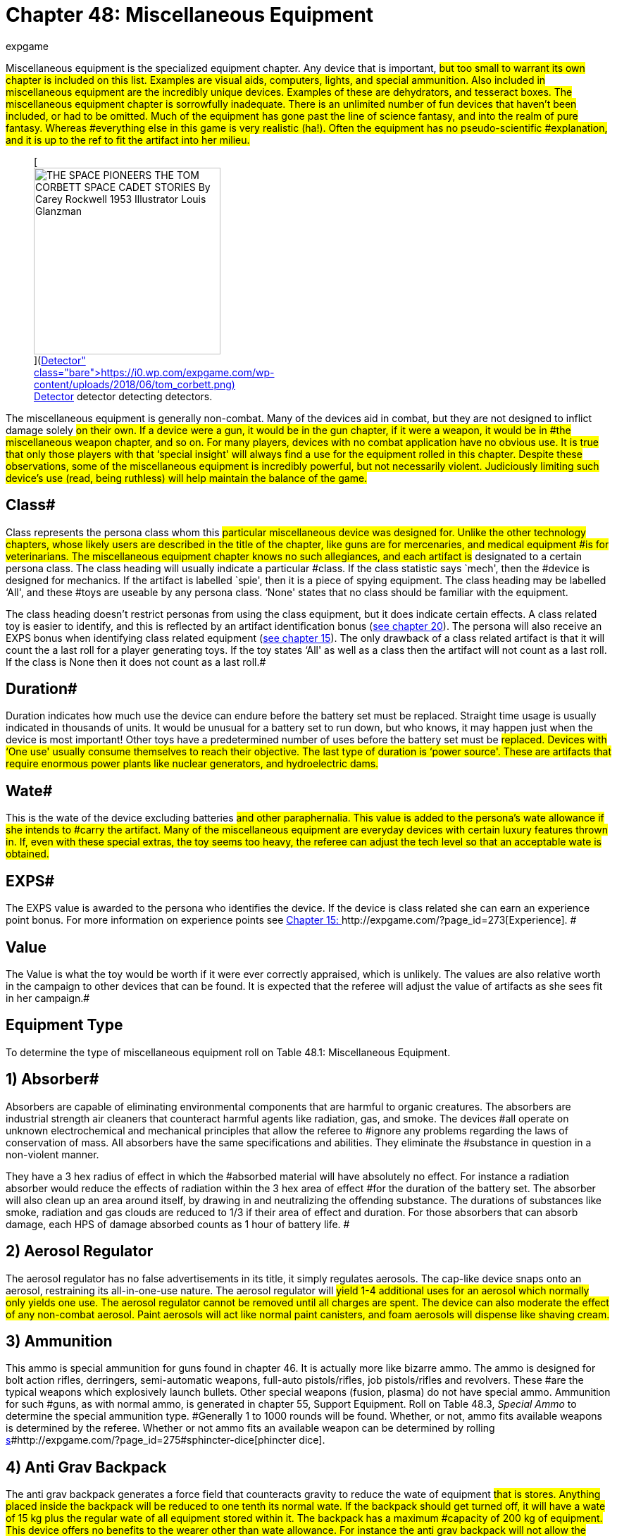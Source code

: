 = Chapter 48: Miscellaneous Equipment
:author: expgame
:date: 2010-08-08 03:59:41 -0400
:guid: http://expgame.com/?page_id=343
:id: 343
:page-layout: page

Miscellaneous equipment is the specialized equipment chapter.
Any device that is important, #but too small to warrant its own chapter is included on this list.
Examples are visual aids, computers, lights, and special ammunition.
Also included in miscellaneous equipment are the incredibly unique devices.
Examples of these are dehydrators, and tesseract boxes.
The miscellaneous equipment chapter is sorrowfully inadequate.
There is an unlimited number of fun devices that haven't been included, or had to be omitted.
Much of the equipment has gone past the line of science fantasy, and into the realm of pure fantasy.
Whereas #everything else in this game is very realistic (ha!).
Often the equipment has no pseudo-scientific #explanation, and it is up to the ref to fit the artifact into her milieu.#+++<figure id="attachment_10130" aria-describedby="caption-attachment-10130" style="width: 265px" class="wp-caption aligncenter">+++[image:https://i0.wp.com/expgame.com/wp-content/uploads/2018/06/tom_corbett-265x300.png?resize=265%2C300[THE SPACE PIONEERS THE TOM CORBETT SPACE CADET STORIES By Carey Rockwell 1953 Illustrator Louis Glanzman,265]](https://i0.wp.com/expgame.com/wp-content/uploads/2018/06/tom_corbett.png)+++<figcaption id="caption-attachment-10130" class="wp-caption-text">+++Detector detector detecting detectors.+++</figcaption>++++++</figure>+++

The miscellaneous equipment is generally non-combat.
Many of the devices aid in combat, but they are not designed to inflict damage solely #on their own.
If a device were a gun, it would be in the gun chapter, if it were a weapon, it would be in #the miscellaneous weapon chapter, and so on.
For many players, devices with no combat application have no obvious use.
It is true that only those players with that &#8216;special insight'
will always find a use for the equipment rolled in this chapter.
Despite these observations, some of the miscellaneous equipment is incredibly powerful, but not necessarily violent.
Judiciously limiting such device's use (read, being ruthless) will help maintain the balance of the game.#

== Class# 

Class represents the persona class whom this #particular miscellaneous device was designed for.
Unlike the other technology chapters, whose likely users are described in the title of the chapter, like guns are for mercenaries, and medical equipment #is for veterinarians.
The miscellaneous equipment chapter knows no such allegiances, and each artifact is# designated to a certain persona class.
The class heading will usually indicate a particular #class.
If the class statistic says `mech', then the #device is designed for mechanics.
If the artifact is labelled `spie', then it is a piece of spying equipment.
The class heading may be labelled &#8216;All', and these #toys are useable by any persona class.
&#8216;None'
states that no class should be familiar with the equipment.

The class heading doesn't restrict personas from using the class equipment, but it does indicate certain effects.
A class related toy is easier to identify, and this is reflected by an artifact identification bonus (http://expgame.com/?page_id=284[see chapter 20]).
The persona will also receive an EXPS bonus when identifying class related equipment (http://expgame.com/?page_id=273[see chapter 15]).
The only drawback of a class related artifact is that it will count the a last roll for a player generating toys.
If the toy states &#8216;All'
as well as a class then the artifact will not count as a last roll.
If the class is None then it does not count as a last roll.#

== Duration# 

Duration indicates how much use the device can endure before the battery set must be replaced.
Straight time usage is usually indicated in thousands of units.
It would be unusual for a battery set to run down, but who knows, it may happen just when the device is most important!
Other toys have a predetermined number of uses before the battery set must be #replaced.
Devices with &#8216;One use'
usually consume themselves to reach their objective.
The last type of duration is &#8216;power source'.
These are artifacts that require enormous power plants like nuclear generators, and hydroelectric dams.#

== Wate# 

This is the wate of the device excluding batteries #and other paraphernalia.
This value is added to the persona's wate allowance if she intends to #carry the artifact.
Many of the miscellaneous equipment are everyday devices with certain luxury features thrown in.
If, even with these special extras, the toy seems too heavy, the referee can adjust the tech level so that an acceptable wate is obtained.#

== EXPS# 

The EXPS value is awarded to the persona who identifies the device.
If the device is class related she can earn an experience point bonus.
For more information on experience points see http://expgame.com/?page_id=273[Chapter 15: ]http://expgame.com/?page_id=273[Experience].
#

== Value 

The Value is what the toy would be worth if it were ever correctly appraised, which is unlikely.
The values are also relative worth in the campaign to other devices that can be found.
It is expected that the referee will adjust the value of artifacts as she sees fit in her campaign.#

== Equipment Type 

To determine the type of miscellaneous equipment roll on Table 48.1: Miscellaneous Equipment.

// insert table 640

== 1) Absorber# 

// insert table 644

Absorbers are capable of eliminating environmental components that are harmful to organic creatures.
The absorbers are industrial strength air cleaners that counteract harmful agents like radiation, gas, and smoke.
The devices #all operate on unknown electrochemical and mechanical principles that allow the referee to #ignore any problems regarding the laws of conservation of mass.
All absorbers have the same specifications and abilities.
They eliminate the #substance in question in a non-violent manner.

They have a 3 hex radius of effect in which the #absorbed material will have absolutely no effect.
For instance a radiation absorber would reduce the effects of radiation within the 3 hex area of effect #for the duration of the battery set.
The absorber will also clean up an area around itself, by drawing in and neutralizing the offending substance.
The durations of substances like smoke, radiation and gas clouds are reduced to 1/3 if their area of effect and duration.
For those absorbers that can absorb damage, each HPS of damage absorbed counts as 1 hour of battery life.
#

// insert table 645

== 2) Aerosol Regulator 

// insert table 1061#

The aerosol regulator has no false advertisements in its title, it simply regulates aerosols.
The cap-like device snaps onto an aerosol, restraining its all-in-one-use nature.
The aerosol regulator will #yield 1-4 additional uses for an aerosol which normally only yields one use.
The aerosol regulator cannot be removed until all charges are spent.
The device can also moderate the effect of any non-combat aerosol.
Paint aerosols will act like normal paint canisters, and foam aerosols will dispense like shaving cream.#

== 3) Ammunition 

// insert table 646

This ammo is special ammunition for guns found in chapter 46.
It is actually more like bizarre ammo.
The ammo is designed for bolt action rifles, derringers, semi-automatic weapons, full-auto pistols/rifles, job pistols/rifles and revolvers.
These #are the typical weapons which explosively launch bullets.
Other special weapons (fusion, plasma) do not have special ammo.
Ammunition for such #guns, as with normal ammo, is generated in chapter 55, Support Equipment.
Roll on Table 48.3, +++<i>+++Special +++</i>++++++<i>+++Ammo +++</i>+++to determine the special ammunition type.
#Generally 1 to 1000 rounds will be found.
Whether, or not, ammo fits available weapons is determined by the referee.
Whether or not ammo fits an available weapon can be determined by rolling http://expgame.com/?page_id=275#sphincter-dice[s]#http://expgame.com/?page_id=275#sphincter-dice[phincter dice].

// insert table 647

== 4) Anti Grav Backpack 

// insert table 648

The anti grav backpack generates a force field that counteracts gravity to reduce the wate of equipment #that is stores.
Anything placed inside the backpack will be reduced to one tenth its normal wate.
If the backpack should get turned off, it will have a wate of 15 kg plus the regular wate of all equipment stored within it.
The backpack has a maximum #capacity of 200 kg of equipment.
This device offers no benefits to the wearer other than wate allowance.
For instance the anti grav backpack will not allow the persona to fly, fall slowly, or reduce her wate in high gravity atmospheres.#

== 5) Anti Grav Beam 

// insert table 649

An antigrav beam generates anomalous gravity between 0 and 2 gravities in a one hex area of effect, up to 5 hexes away.
The beam requires too much #fine tuning and adjustment to be used on anything other than voluntary subjects.
When the beam is aimed into the same hex as the persona using it, she can lift herself into the air and defy gravity.
#This box can be used to overcome gravity effects.
This will allow the expedition to lift large or delicate objects out of the way, or up in the air to ease repair.
The maximum wate of the object that can be effected is 20 tonnes.
The antigrav beam can be used to rotate objects into any position needed.
The antigrav beam will assist any persona making a manipulation PT roll will earn a bonus of +5.#

== 6) Anti Grav Belt 

// insert table 650

The antigrav belt is a device which shows that even sadistic refs write rules.
The a-g belt is a support device which keeps a persona's trousers from dropping.
A similar version of the belt can be used to replace a brassiere.
So depending on the mood of the ref, the player will have rolled either a a-g pant helder, or an a-g brassiere.
Refer to antigrav boots for the type of antigrav equipment most personas think of.#+++<figure id="attachment_5330" aria-describedby="caption-attachment-5330" style="width: 245px" class="wp-caption aligncenter">+++[image:https://i0.wp.com/35.197.116.248/expgame.com/wp-content/uploads/2014/10/antigravboots.495.png?resize=245%2C193[Light on your feet.,245]](https://i0.wp.com/35.197.116.248/expgame.com/wp-content/uploads/2014/10/antigravboots.495.png)+++<figcaption id="caption-attachment-5330" class="wp-caption-text">+++Light on your feet.+++</figcaption>++++++</figure>+++

== 7) Anti Grav Boots 

// insert table 651

Antigrav boots are the typical anti grav unit thought of by most players.
Anti grav boots allow the wearer to fly about without the worries of gravity.
The gravity repulsion unit can operate for #about 10 days before the battery set runs out.
The anti grav boots can come in a belt form which has a wate of 16 kg.
The anti grav boots will work on personas up to 150 kg in wate.
Either antigrav unit (boots or belt) can travel at up to 25 h/u, hover, fly upside down, fly sideways, etc.
If the persona is trying a particularly crazy maneuver then consult the driving performance tables.
The antigrav device is very maneuverable, and has a handling class equal to the persona's DEX.#

== 8) Anti Anti Grav 

// insert table 652

The anti anti grav beam is also called an anti grav neutralizer.
The device normalizes gravity fields that have been manipulated by anti grav devices.
The beam has the effect of negating #anti grav units, gravruptor attacks, or any other non-natural gravity anomalies.
The device essentially returns manipulated gravity to normal.
Any devices generating anomalous gravitational fields will instantly  shut off for 1 to 20 units.
The number of units of dysfunction equals the percentage chance #of the machine being damaged.

For instance if the neutralizer were used on an antigrav back pack, the back pack would crash to the floor.
If the pack were disabled for 14 units #there would be a 14% chance of the backpack's anti grav unit being damaged.
See http://expgame.com/?page_id=286[Chapter 21: ]http://expgame.com/?page_id=286[Equipment Damage] for more information.
The anti grav neutralizer has a range of 25 hexes, and offers a +10 PT roll bonus when working with #gravity manipulation devices .

== 9) Antigrav Pushcart 

// insert table 653

The anti grav push cart is often called a wheel-less barrow.
The gravity repulser plate will nullify the wate of any object less than 50 tonnes.
The pushcart must be placed under the object, and the barrow will not raise the object any higher than 20 cm off the ground.
The device has safety features which restrict the height of the repulser plate to one where the load will not fall a damaging distance.
Balance, while on the plate, is unimportant since there is no gravity to tip the object over.
The anti grav pushcart can operate for 5 days on one battery set.
#The plate's max speed is 5 h/u, less 1 h/u per 10 tonnes of wate.
The minimum speed is 1 h/u.
A PT roll bonus of +14 is granted to any lifting PT rolls #made with this device.

== 10) Attractors 

// insert table 654

Attractors are heavy boxes that employ an unusual array of chemical, pheromonal, gravitational, magnetic, or even stranger mechanisms to redirect objects in motion.
The objects can be waves of energy, animals, or projectiles.
An attractor can be used 5 times per battery set.
Roll on Table 48.4: Attractor Type+++<i>++++++</i>+++to see what the device attracts.
#

// insert table 655#

*1) Ballistic*:This device has a 10 hex radius.
Any high velocity ballistic projectile that passes through this device's area of effect will have a 50% chance of being diverted on a course that will transect the hex that the device is in.
Thus if the attractor is lying on the ground the attack will hit the ground.
The device can be used to foul up incoming bullets, or be used to target an artillery attack.#

*2) R#**obots*: If this device is used there is a 50% chance that the next encounter will be robotic.
If it is used in a robot laden milieu then there is a chance that robots will stop what they are doing and come inspect the attractor.
Combat robots are NOT immune to this and this attractor can be very useful.
Robots will enjoy a control factor check to prevent being attracted (referee persona and persona robots are affected).
#This device should not be used to overturn a milieu.
This attractor's value is triple the listed value at 100 000.

*3) Communications*:Any electromagnetic waves transporting data that travel within the 5 kilometer radius of this black box will be redirected towards the device.
This attractor can only redirect radio waves, microwaves, and other standard wave form communications.
A  lazer communicator would be unaffected.
This device cannot receive the #communications, but it does redirect them.
While this would destabilize an entire communications network, it cannot be used to listen.

*4) Creatures*:When this device is used, there is a 50% chance that the next encounter will be of the specified type.
To determine the creature type #attracted, and its effects on the creature, refer to the physical mutation #3, attraction Odor.

*5) Energy*:Any energy weapon's projectile that passes through this artifact's 10 hex radius of effect will have a 50% chance of being redirected towards the energy attractor.
Electromagnetically transferred energy sources within a 5 kilometer radius will also be attracted towards this box (like power lines).
Such energy sources, when diverted, will bathe the area in intensity 1-10 #radiation.

*6) Lazers*:# Any lazer projectile that passes within the 10 hex radius of the attractor will have a 50% chance of diverting towards the attractor.
Any lazer communications within a 5 kilometer radius will divert towards the attractor.
These communications cannot be listened to but are diverted to the attractor.#

*7) Projectiles*: Projectiles flying within the 10 hex radius of the attractor have 50% chance of changing direction towards the attractor.
Projectiles are low velocity objects like #daggers, arrows, rocks, or grenades (Type B weapons).

== 11) Auto Lock Pick# 

// insert table 656

The computerized, automated, robotic lockpick is designed to unlock mechanical key lock doors without damaging the lock or door, and without tripping any alarms.
The auto lock pick must be correctly attached by a spie.
This requires a successful PT roll (DD2), and then the auto lock pick has a 90% chance of success.
Simply attaching the auto lock pick without casing the door previously will reduce the chance of success to 60%.
Random attachment, by a class other than #spie, yields a 40% chance of success.
The success roll is made by the referee, because failure may #open the door, but activate silent alarms.
The auto lock pick does not work on electronic or keyless doors.

== 12) Auto Holster 

// insert table 657

The auto holster is a spring loaded pistol attachment which, when the persona's hand is in the firing position, launches the gun into her ready grip.
The auto holster will not release the gun unless it contacts a hand.
When using this device the #persona can draw faster because several steps of the process are carried out simultaneously.
The device gives the persona +5 on her DEX in any quick draw situation.
It also allows the persona to use the pistol during any stage of ambush, but she cannot move.
The auto holster can be adjusted to rapid reach rifles, special #detectors or medi-kits.

== 13) Auto Brush 

// insert table 658

The auto brush is a handheld device that sprays chemicals onto surfaces that discolour the material.
The autobrush is a glorified paint dispenser.
The colour, texture, and the width of each stroke is manipulated by the grip on the brush.
This brush is designed for fine arts, and not for commercial overcoating.#

== 14) Auto Card 

// insert table 659#

The autocard is electronic version of the http://expgame.com/?page_id=343#11-auto-lock-pick[auto lock pick].
The auto card is an illegal device created for the exclusive use of bypassing security.
The spie uses this auto card to reprogram entry key cards for electronic doors, bank machines and debit registers.
The device is attached to or held near the keyless lock and the user works with the device's on board computer to wiggle past encryption.
When using #the auto card spies and mechanics will earn a +20 bonus when attempting to bypass electronic security systems.#

== 15) Battery Power Plug# 

// insert table 660#

The power plug will attach to a power outlet, and transfer the seemingly limitless energy into equipment designed for batteries.
For instance the power plug could be connected between the wall outlet in a building, and the battery helder in a lazer rifle to give the lazer rifle unlimited ammunition.
There is a 75% chance that one of the power plug's accesses will be compatible with the outlet of the power source (this includes broadcast power).
If none fit, a mechanic may adapt the power plug with a DD6 maneuver.
The battery power plug will offer a +15 bonus for the mech when making any battery, or power source PT rolls.#

The battery type that the power plug can insert into is limited to one of the 6 battery types listed on Table 48.5: Power Plug Battery Type+++<i>+++.
+++</i>+++The #power plug will have 1 to 3 extra extension cords, each being 3 hexes in length.
Each extension cord will service from 11-20 (1d10+10) batteries.#

For example a power plug would have a 75% #chance of being able to plug into a wall outlet, and have 2 extension cords that can each power an artifact that uses up to 15 batteries.#

// insert table 661

== 16) Battery Slut 

// insert table 662

A battery slut (ed.
note even in 1990 slut was a gender neutral term) is a device which receives any battery type into it, and converts it into the needed battery type. The battery slut usually hangs from a belt pack, with a cord running from the artifact taking power.
The slut will hold 1-20 cells of any kind.
These cells must be the same tech level.
The battery slut can also be used as a power pack for very efficient toys.#

== 17) Battery Recharger# 

// insert table 663

A battery recharger will recharge batteries of a certain type back to their full charge.
For each battery recharging, a deci-die roll must be made.
If the deci-die roll is less than 3 the battery is permanently dead, and cannot be recharged.
If the die roll equals +++<b>+++1, +++</b>+++then the battery will explode inflicting a d4 in damage to the recharger.
The battery recharger will be able to recharge #3-18 batteries at once (limited number of helders).
The battery recharger must be connected to a major power source.
Recharging takes 8 hours.
Refer to Table 48.5: Power Plug Battery Type__ __to determine what kind of batteries are recharged.#

// insert table 661

== 18) Bot Neutralizer 

// insert table 664

The robot neutralizer is the control baton  #of miscreant robots.
The neutralizer disconnects robots from their power, which brings them grinding to a complete halt, provided that the halt does not severely damage the bot or its manufacturing anthro type.
The bot neutralizer has a chance of failure equal to the robot's control factor, and this chance cannot be greater than 80%.
Thus a robot that has a 25 control factor has a 25% chance of not being affected #by the neutralizer.
If the robot's control factor is 97, then there is an 80% chance of evading the neutralization.
Thus the more domesticated the #bot,  the easier it is to control.
If left alone the robot will regain control of itself after 3 to 300 units.#

The device has one complicating effect: if a neutralized robot is subject to the attack again, it will be immediately reactivated.
Since the bot neutralizer has an 8 hex radius of effect, robots can be turned on and off each time the device is used.
Mechanics will earn a bonus of +15 on any robot related PT rolls.#+++<figure id="attachment_5331" aria-describedby="caption-attachment-5331" style="width: 248px" class="wp-caption aligncenter">+++[image:https://i2.wp.com/35.197.116.248/expgame.com/wp-content/uploads/2014/10/atomizer.500.png?resize=248%2C177[Jail time cancelled.,248]](https://i2.wp.com/35.197.116.248/expgame.com/wp-content/uploads/2014/10/atomizer.500.png)+++<figcaption id="caption-attachment-5331" class="wp-caption-text">+++Jail time cancelled.+++</figcaption>++++++</figure>+++

== 19) Cancellers# 

// insert table 665

The canceller safely disperses matter into its useless components.
A canceller can disperse 1 hex of matter per use.
The wate of the dispersed substance is not important, because personas are usually trying to pass by a barrier.
The device has industrial safeguards which only allow the canceller #to disperse homogeneous, or simple substances.
Complex items such as robots or organics will #prevent the canceller from functioning.
Roll on Table 48.8: Cancelled Substance to determine what the canceller will disintegrate.#

// insert table 666#

== 20) Climate Band 

// insert table 667

The climate band is a non-combat, personal force field which defends the persona against non-violent meteorological effects.
The persona is contained in a form fitting force field that will protect the persona from temperatures between -50°C and #+50°C.
The climate band will counter any meteorological such as: windchill factor, precipitation, hypothermia, heatstroke, sand storms, etc.
A battery set will last five days.
This force field can only operate in earth-like atmospheres, and the climate band cannot counter #poisonous atmospheres.**

== 21) Climate Portent

// insert table 668

The climate portent is a translucent force field that is shaped like a tent.
The climate portent can protect its guests from any but the most extreme meteorological conditions.
The portent will hold anywhere from 2 to 16 anthropomorph (medium sized) personas.
This force field offers no protection from combat attacks, or poisonous gases.
The #climate portent will only work in earth-like atmospheres.

== 22) Clothing 

// insert table 669#

Clothing includes a complete suit of stuff socks, pants, shirts, jacket, boot covers, and a helmet net, hat of hoody.
The clothing is specialized, and its weird #nature can be determined on Table 48.7: Clothing Type+++<i>+++.
+++</i>+++Special clothing can be replaced by a single cloak (30% chance) in order for it to be worn over bulky armour.
Clothing cannot be used in conjunction with powered armour.#

// insert table 671

[.s52]*1) Compu camo *(10000):Compu cammo is a #sheet of photocell detectors and photocell emitters.
The detectors on one side the suit alter the emitters on the opposite side of the suit.
This dynamic camouflage projects what is behind the persona onto the front of the suit making the wearer virtually #invisible.
When this suit is activated observers must make a normal (d20) AWE** **attribute** **roll to notice the #persona.
If the persona remains motionless and is actively hiding observers must make an tough (d50) AWE** **attribute** **roll.
If the wearer engages in combat at all she will be seen with an easy (d10) AWE* *roll, and if she damages a target they will be able to see her normally.
Attribute rolls are covered in more detail in http://expgame.com/?page_id=275#attribute-rolls[Chapter 16].
#Compu cammo will assist sneaky PT rolls with +40 to the die roll.
Compu camo clothing is considered spie and nomad equipment.##

*2) Computerized* (2000):This clothing will always be a full tuxedo suit.
Throughout the suit are detectors which analyze the clothing around the room, and automatically tailor the suit to match the crowd.
This is carried out by retractable filaments that adjust the suit's shape, and photo emitters that subtlety alter the suit's colour.
This will award the persona with a bonus of +200 on her #social standing, and +2 on CHA while wearing the suit.
This considered a nothing class artifact.

*3) Displacement* (35000):A displacement suit has hologram that projects an image of the wearer a few decimeters away from where she actually is.
The suit is activated by the persona during combat and it increases her armour rating by +75.
Displacement clothing is considered a mercenary artifact.#

*4) Jump* (1000):The jump suit maintains a safe gravity for the wearer regardless of what her environment is subjecting her to.
She will be protected from the effects of gravities varying between 0 and 10 g.
If the gravity is being used as an attack on the person she must make a normal (d20) DEX** **attribute** **roll, or be affected the same as everyone #else.

*5) Stealth* (500):The stealth suit is the classic sneak suit that is worn by spies, commandos and the like.
The suit absorbs sound around the persona, making her nearly silent.
The stealth suit also absorbs most detection radiations like light, sonar and infrared, making her harder to see in the dark.
In darkness the stealth suit will offer a +20 bonus on sneaky PT rolls.This is considered a spie or nomad or mercenary artifact.
#+++<figure id="attachment_5332" aria-describedby="caption-attachment-5332" style="width: 241px" class="wp-caption aligncenter">+++[image:https://i2.wp.com/35.197.116.248/expgame.com/wp-content/uploads/2014/10/cellphone.502.png?resize=241%2C182[Old school cell phone.
Extraplanetary plan.,241]](https://i2.wp.com/35.197.116.248/expgame.com/wp-content/uploads/2014/10/cellphone.502.png)+++<figcaption id="caption-attachment-5332" class="wp-caption-text">+++Old school cell phone.
Extraplanetary plan.+++</figcaption>++++++</figure>+++

== 23) Communicators 

// insert table 669#

There are several communication transceivers that can be rolled on the Communicator Type Table.
They mainly vary in size, which affects transmission range.
Rarely will a single communicator be rolled, there will usually be several available to ensure the artifact is useful to the expedition.#

Each transceiver has a 20% chance of being able to transfer computer data and robot talk.
There is a 5% chance that the device will be a laser communicator, which beams invisible light.
There is a 1% chance that the transmitter will be telepathic.
Telepathic transmitters can chat with any think space within range of the receiver, but the #receiver can only transceive if she also has a telepathic communicator.
If the communications device is telepathic is cannot communicate data or robot talk and precludes it from being a lazer communicator.
The EXPS and Value of each type of communicator is listed below in brackets (EXPS/Value).
If the device is data/bot positive it's value is doubled.
If it is a lazer communicator it's value is doubled.
If it is a telepathic communicator it's value is multiplied 100 times.
Com#

// insert table 672

*1) Dental* (100/300):# Dental communicators are very light, no more than 5 gm, and can be capped over one of the persona's molars.
When in the mouth of the persona, she can communicate with her expedition without speaking aloud.
The wearer listens to communicators via vibrations of her #skull that are transmitted along the jaw.
These communicators have a 500 meter range, and will number 2 to 12.#

*2) Collar* (25/200:The collar communicators (lapel) are small adhesive transceivers that the persona can attach anywhere.
The collar communicator has range of a 1 kilometer, a wate of 30 gm, and will number 3 to 30.#

*3) Wrist* (25/500):Wrist communicators are larger transceivers that can be worn as a bangles on the wrist, as a huge earring, or as a nose ring.
They have a 12 kilometer range, a 100 gm wate, and will number from 1 to 10.#

*4) Handheld* (25/1000):Handheld communicators are the classic transceivers that one expects to find in police dramas.
These could radios, or cellular telephones, but either way they can communicate amongst each other.
These communicators are slightly programmable, and have multiple channels.
Mechanics can engage in security electronic countermeasures (security scrambling #of their signals) with a 4DD maneuver.
These communicators have a 24 kilometer range, a 0.5 kg wate, and will number 1 to 6.#+++<figure id="attachment_10294" aria-describedby="caption-attachment-10294" style="width: 151px" class="wp-caption aligncenter">+++[image:https://i0.wp.com/expgame.com/wp-content/uploads/2018/07/all_hale_radio-151x300.png?resize=151%2C300[Temple Trouble by H.
Beam Piper.
Illustrated by Rogers.
Astounding Science Fiction April 1951,151]](https://i2.wp.com/expgame.com/wp-content/uploads/2018/07/all_hale_radio.png)+++<figcaption id="caption-attachment-10294" class="wp-caption-text">+++All hale the radio+++</figcaption>++++++</figure>+++

*5) Backpack* (200/10000):The backpack communicator is a portable radio station.
A mechanic using this radio can engage in electronic countermeasures within the range of the backpack.
This means that a mechanic can use this backpack communicator to camouflage her communications, jam communicators, locate transmissions, and be a general terror on the airwaves.
The referee will decide the DD of such maneuvers.
The backpack communicator will give the any persona a +25 PT roll bonus on communication maneuvers.
The backpack communicator has a planetary range of 100 to 600 kilometers, a wate of 15 kg, and will #come with 0 to 9 (d10-1) handheld communicators.

*6) Vehicle* (400/20000):A vehicle based communicator will allow the persona to engage in virtually any electronic countermeasures (ECM) that she desires, and mechanics will enjoy a +35 bonus on their PT roll when carrying out ECM maneuvers.
The vehicle radio must be powered by a vehicle power plant, or some other power source.
It has a planetary range up to 10000 kilometers, and can also broadcast to space vehicles in orbit.
The communicator has a wate of 65 kg.
The vehicle communicator will be accompanied by 0* *to 3  (1d4-1) backpack communicators described in the previous paragraph.#

*7) Space Vehicle* (600/100000):# The space vehicle communicator is a transmissions lab that allows even the most ridiculous planetary ECM maneuvers to be carried out.
The communicator can be used #to manipulate voices that have been eavesdropped, to synthesize a new and confusing message.
It is part communicator, part communications computer.
#On the planetary side this transceiver can communicate with 0 to 5 (1d6-1)  vehicle communicators, and all the subsidiary communicators that they control.
For instance a spacevehicle communicator could monitor, encrypt and manipulate the signals of 4 vehicle communicators, 12 back pack communicators, and 63 handheld communicators.
All of this should be included in the value of the space vehicle communicator.
The communicator has a wate of 200 kg.
It #can carry out orbital to planetary communications with ease, and it can communicate with another space vehicle comunicator up to 2 to 12 light #years away.

== 24) Compass 

// insert table 673

A compass is a direction maintaining device, or anything that attains a constant direction for reference.
This compass will maintain any direction programmed into it, or any of several standard directional indicators.
The compass accounts for any deviations in delineation, gravity, pressure, or climate.
The compass works underwater, in zero gravity, or in a vacuum.
This device will aid a nomad with +24 on any travel oriented PT rolls, and +10 on all her nomadic PT rolls.
#

== 25) Compukit 

// insert table 674

The compukit is a computerized tool kit that has data sensors in the tools a,pfl other special electronic analyzers.
The compukit is designed to be used by mechanics, and aids them on their performance table rolls (+20 on PT roll, or;
drop 2DD).#

== 26) Computers# 

// insert table 677

Computers are black boxes of information that the persona can access.
There are two different types of computers that a persona can get a hold of.
These are class computers, and AI computers (artificially intelligent).
The first type is the most common, and 85% of computers will be class computers.
Neither type of computer requires great technical expertise, and the two types are discussed in the following paragraphs.#+++<figure id="attachment_9601" aria-describedby="caption-attachment-9601" style="width: 300px" class="wp-caption aligncenter">+++[.size-medium.wp-image-9601] image::https://i0.wp.com/expgame.com/wp-content/uploads/2018/05/anatomy_book_surgeon_fixed_desat-300x300.png?resize=300%2C300[studiostoks base image.
modified HM ,300]+++<figcaption id="caption-attachment-9601" class="wp-caption-text">+++Wouldn't a class computer be more reassuring?+++</figcaption>++++++</figure>+++

=== Class Computers# 

Class computers have a wate of 10 kg, and a technicolor key screen touch display.
They appear to be glorified laptop #computers.
They have no print out, and they do not talk.
The persona uses the machine to access information about her profession.
The storage of information is arranged by icons in a haphazard hierarchic manner.
No-one is really certain what information the computer is programmed with, how accurate the information is, or how well the persona will access the information.
It is assumed that the persona will be adding her own information into the class computer as she advances in experience levels.#

Software can be purchased that will assist the #persona with particular tasks.
If a spie were to buy some safecracking software it may allow her to carry out a certain bypass security maneuver #without a hitch.
There also might be software that explains how a veterinarian can kill a certain #infection.

The class computer can only assist the persona on those maneuvers that are technical in nature.
For instance a spie computer may have a list of padlock serial numbers, a few encryption codes, or incomplete instructions on programming a bank machine, but it couldn't assist the persona in #martial arts, or stealth maneuvers.
So a mechanic's class computer would be useful for virtually all her maneuvers, but a mercenary's class computer would be useful for very few maneuvers.#

Class computers aid the persona in her PT rolls.
Whenever she uses an appropriate class computer her PT roll bonus will be a random +3 to 30.
The bonus is always random, but the player can roll once for every 3 levels of experience that her persona has.
Thus a 9th level veterinarian would get 3 rolls on 3d10, taking the highest of the 3 rolls.
To determine the class computer type use Table 48.9: Class Computer__.__#

// insert table 675

=== AI Computers# 

// TAKE NOT OF CH69_AI.adoc

Artificially intelligent (AI) computers can talk, carry out complex calculations and intake data all at the same time.
The artificial intelligence computers are the thinkers of the inorganic world.
The machines may run on positronic brains, nanocircuitry, or organic computation systems.
What ever the referee chooses, the computers all have one thing in common: they operate on a Multi-tasking Open Memory system.
The computer system has earned the nickname MOM.
This acronym reflects the maternal nature of the computer which is very protective of all anthropomorphs.
The title of MOM does not indicate how the referee should run her AI computers.
Maternal doesn't indicate that the computer has to masculine or feminine, but it does indicate that the computer is programmed to protect and assist its anthropomorph charges.
Evil and manipulative MOM computers do exist.
They been altered by a program system called Safeguard Terminology Evasive Programming (STEP).
Evil AI computers are commonly called STEP MOM computers.

There are 6 levels of AI computers, and they all incorporate the MOM series title.
The lowest level is a MOM computer, the MOM is a basketball sized sphere that has a wate of 8 kg.
All MOM series computers must have a power source to function.
The next computer levels are the Grand MOM (GMOM) and then Great Grand MOM (G2MOM), and so on.
The highest known AI computer level is a Great Great Great Great Grand MOM (Matriarch).
Each progressive level of MOM computer is more powerful than the preceding one, is smarter, and can handle additional AI peripherals.#

The INT level of a MOM computer will be 20 plus 1-2 (1d2) per G in it's title.
So a G3MOM could have an INT from 23 to 26.
A Matriarch (G5MOM) could have an INT between 25 and 30.
Woah!
Smart.

// insert table 676

*Programming*: To begin #programming a MOM series computer is 1DD per point of INT maneuver.
So a Great Grand MOM AI computer with an INT of 22 would be a 22DD Performance Table maneuver.
To program a Matriarch AI computer (G5MOM) would require a research team.#

*Personality*: MOM series AI computers are incredibly complex, and personalities are likely to appear through all the programming.
Roll on the referee persona #http://expgame.com/?page_id=257#7-2-personality[Personality Table], in Chapter 8, if you desire your MOM computer to have a personality trait.
MOM AI computers quickly become referee personas as they are capable of chatting, chastising and maybe even being crazy or evil.
#

*Peripherals:* Peripherals are sub AIs that are controlled by the MOM computer and offer extremely good advice in their area of expertise.
These peripherals allow the computer to become a pedantic expert in some finer point of the humanoid world.
The AI computer will have one roll on Table 48.11: AI Peripherals per G that the MOM AI computer has.
So a MOM gets no peripherals, a GMOM gets 1 peripheral, a G4MOM gets 4.
Each peripheral has a wate of 2 #to 16 kg, and a value of 750000.
A well equipped MOM computer could have a wate of several hundred kilograms, and spout exacting information about any number of topics.##

// insert table 678+++<figure id="attachment_5333" aria-describedby="caption-attachment-5333" style="width: 214px" class="wp-caption aligncenter">+++[image:https://i0.wp.com/35.197.116.248/expgame.com/wp-content/uploads/2014/10/controlbaton.506.png?resize=214%2C170[Powered armour stick.,214]](https://i0.wp.com/35.197.116.248/expgame.com/wp-content/uploads/2014/10/controlbaton.506.png)+++<figcaption id="caption-attachment-5333" class="wp-caption-text">+++Stick it to powered armour.+++</figcaption>++++++</figure>+++

== 27) Control Baton# 

// insert table 679

The control baton is similar in appearance to any marshal's baton, except for two buttons located on the hilt.
One button will completely immobilize a suit of powered armour.
The other will re-mobilize it.
There is a 40% chance that this will work on a specific suit of powered armour.
If the baton does work, the persona within the armour is at the #mercy of the baton helder.

The control baton disables the armour wearer's physiological connections to the suit.
Once the persona regains control of her powered armour, in 5 to #50 units.
The armour can be immediately turned off again.
The baton will not allow the armour wearer to come to harm, but once safety is reached the powered armour will become a prison.
E.g., the armour's hover would not shut off, and drop the persona to her death.
The baton has a range of 50 hexes.
A mechanic with a control baton will earn #a bonus of +15 when making PT rolls involving powered armour.
#

== 28) Cords# 

// insert table 680

Cords can be used as rope for climbing, tying things down, making macrame, or whatever.
These are special cords, of course, and their values, and wates are listed in the paragraphs following Table 48.12: Cord Type+++<i>+++.
+++</i>+++The value listed is the value per hex of cord, while the EXPS value is the maximum #regardless of cord length.
There will be 3 to 300 hexes of cord.#

// insert table 681

*1) Alloy* (5/5):Alloy cord is simply stronger than normal cord.
It is lighter and more expensive too.
Alloy cord has a wate of 0.1 kg per hex of length.
The cord can support 750 kg without making any #special accommodations.

*2) Grav* (5/200):Anti grav rope can be thrown into the air and it will suspend itself and up to 200 kg of wate.
The grav rope must contact at least one solid #surface to function, like the ground, and cannot hover in the air unsupported.
When inactive and being carried, antigrav rope has a wate of 100 gm #per hex in length.

*3) Monofilament* (25/150):Monofilament is only a few molecules thick, but all the energy of those molecules are focused on keeping the line together.
The very thin wire is extremely dangerous, and will cut into a persona if it is mishandled.
The line will inflict 2 to 12 hit points of damage if the #persona fails a DEX roll while handling it.
Monofilament wire can support 1500 kg in wate #without making any special accommodations.

== 29) Cutters 

// insert table 682

Cutters are special cutting devices which can cut through most known substances.
A cutting saw will be able to cut through stone, alloys, or space vehicle hull.
The players should be forewarned that every campaign will have &#8220;unknown&#8221;
substances somewhere.
The chance of cutter working on a particular material can be determined by rolling http://expgame.com/?page_id=275#sphincter-dice[sphincter dice], as described in Chapter 16: Special rolls.#

There are four distinct types of cutters.
All of them include the same# safety features that ensures they cannot be used on organic materials.
The lazer cutter will slice through a suit of armour, but leave the persona #inside unharmed.
This is a safety precaution for a device that is designed for industry, and not combat.
The cutter type is rolled on Table 48.13: Cutter Type+++<i>+++.
+++</i>+++The cutters cannot be used on unwilling targets.
For example an ambushed robot or suit of powered armour would only get one to hit roll to inflict 3d10 damage, but an incapacitated robot or immobilized powered armour could be cut into shreds.
#

// insert table 683+++<figure id="attachment_5334" aria-describedby="caption-attachment-5334" style="width: 245px" class="wp-caption aligncenter">+++[image:https://i0.wp.com/35.197.116.248/expgame.com/wp-content/uploads/2014/10/dehydrator.507.png?resize=245%2C186[A big thing that makes things small.,245]](https://i0.wp.com/35.197.116.248/expgame.com/wp-content/uploads/2014/10/dehydrator.507.png)+++<figcaption id="caption-attachment-5334" class="wp-caption-text">+++A big thing that makes things small.+++</figcaption>++++++</figure>+++

== 30) Dehydrator 

// insert table 684

The dehydrator is an enormous, and enormously #valuable, piece of equipment.
The dehydrator cryogenically suspends an object, and then ejects up to 99.9942% of its unnecessary molecular components.
It also synthesizes a complex memory molecule which can reconstruct the artifact when #water is added.
The dehydrator then bags the gray powder in a non-descript cellophane bag.
The finished product will have a random wate between 1 and 10 grams (1d10).
The machine must be attached to a major power plant, and when in use it generates intensity 1-8 radiation in a 10 hex radius.#

The dehydrator will safely dehydrate any #molecular combination (organic or inorganic) with 99% efficiency.
If something goes wrong with an organic sample it will get 0 to 3 (1d4-1) http://expgame.com/?page_id=366[physical mutations]when rehydrated.
If something goes wrong with and inorganic sample the machine will receive a damage roll (see http://expgame.com/?page_id=286[Chapter 21: Equipment Damage]).
A power failure during dehydration will destroy the specimen in the most disgusting manner possible.
The device can convert up to 750 kg of matter, and then it must cool down for 1 hour per kilogram dehydrated.#

== 31) Detectors# 

// insert table 685

Detectors are classic devices for leading expe#ditions to excitement, fun, and danger.
All detectors are black boxes, with quite often nothing more than a red light on top, a button on the side, and a grip that ensures its business end is pointed #outwards.
The detectors only give a binary answer.
The detectors will yield direction, and degree, but they do not give type, value or any other useful information about the source.#

A lie detector, will simply flash red if a lie is detected.
The brightness of the light may depend on the severity of the lie.
The ref should be prepared to be innovative, and have fun with detectors.
Directional detectors, like mineral detectors, will light up more brightly when pointed in the direction of the source.
Movement detectors will display brighter points of light moving above the main red light.#

Detectors are 90% efficient.
They will discover the mutant, detect the lie, or find the bomb 90% of the time.
If a detector is used immediately after it fails a detection roll, there is nothing to keep the item from being detected this time around.
Detectors will usually find the closest detectable thing first.
Each use drains 30 units of duration.
For every combat unit the device is on, a unit of energy is drained.
Roll on Table 48.13: Detector Type to determine what the persona can find.#

// insert table 686

== 32) Detonator Box 

// insert table 687

The long range detonator is used to explode bombs from a safe distance.
Whenever real time #detonation, as opposed to a timer, is required a radio beacon is used.
The detonator box uses a radio beacon to set off a detonator which in turn detonates the bomb.
This artifact consists of one detonator box, (the transmitter), and 1-10 #detonators.
The detonators have a wate of 1 kg, and must be attached to the bomb.
The detonator box and it's detonators are smart, they will activate any bomb in the manner it needs.
The detonators can explode like a http://expgame.com/?page_id=337#8-fragmentation[fragmentation grenade] in their own right.
The detonator box is responsible for 10 detonators, and hopefully the detonators will be properly marked.
If the mercenary pushed a button expecting a bridge to blow up, but a grenade explodes in her backpack instead, it could be deathly embarrassing.
The detonator box offers +15 on PT rolls involving #demolitions maneuvers.

== 33) Filters 

// insert table 689

Filters protect the persona's sensory organs from short term hazards.
The filters last for 10 defences, #or for 2 years, before deteriorating.
The filters consist of nose plugs, ear plugs, or contact lenses.
The filters allow the the sensor to function normally, but will filter out any damaging effects.
The filter type is rolled on Table 48.16: Filter Type+++<i>+++.
+++</i>+++Each filter is discussed in the following paragraphs.
The EXPS and Value are listed in the brackets.#

// insert table 690

*1) Ear Filters* (190/1000):The ear filter sits safely in the ear, and allows normal function of the ear.
The filter changes its structure when subject to any deafening attack.
The spongy ear filter will defend against both the decibels, and the vibrations of #sonic attacks of any sort.
A save vs.
mental attack is awarded to completely escape the damage.
The persona's MSTR is doubled when attempting a save versus sonic attack, and this value cannot be less #than 16.
The filters will last 2 years in place if unused.

*2) Eye Filter* (350/2000):The eye filter is a #contact lens that is flash resistant.
Whenever the eyes are subject to any blinding attack the contact lenses will go opaque and lower the chance of damage to the eyes.
All blinding attacks from #flashes, and such, earn 4^,^`ave vs.
mental attack.
If a save is allowed, die wearer's MSTR will be #doubled, this value can't be less than 16.
The filters will last 2 years in place if unused.

*3) Nose Filter* (190/1000):# The nose filter allows the persona to shut her mouth, and while breathing through the her nose filter become nearly immune to poisonous gases.
The filters effectively double #the persona's CON when saving vs.
respiratory poison gases.
The effective CON cannot be less than #16.
The filters will last 2 years in place if unused.

== 34) Fire Logs 

// insert table 691

Fire logs seem a strange item to have on a high technology equipment list, but these logs are unique.
They are also preserved in the miscellaneous equipment for posterity.
All of the fire log types #have a rip cord starter, which ignites them with the pull of a cord.
A roll on Table 48.1 5: Fire Log Type will determine the type of fire log, its duration, and #value.

// insert table 692

*1) Wooden* (5):A pull of the rip cord produces 2 hours of colourful flame heat.#

*2) Coalex* (10):# A pull of the rip cord releases 8 hours of coal based colourful and warm flame heat.
#Coalex is unaffected by all but the most severe meteorological conditions#

*3) Glow Pro* (200):The glow pro is a solid cylinder that glows a warm flame coloured light and emits heat to all within a 3 hex radius.
The glow pro can be re-bagged and relit later.
It functions exatmo if necessary, and is good for 5 days continuous #burning.

*4) Synthex* (500):The synthex fire log is the stealth heater of the fire log industry.
It gives off no heat signature, or light, and warms all within 4 hexes by emitting interference patterns that vibrate molecules.
This fire log will function in any kind of atmosphere, and will heat the area of effect for 5 days.
If necessary the fire log can be re-bagged and relit later.#

== 35) Food Culture 

// insert table 693

A food culture is a polydodecahedron shaped colony of fungus on a stick.
Although it sounds unappetizing the food culture is sanitary, tasty and very nutritious.
The culture can supply a normal (medium sized anthropomorph) persona #with the food to survive for 1 day.
The food culture will grow back fully in 6 hours, and be ready for breakfast.
The culture also contains a resource of water within its spongy matrix, supplying the persona's water needs too.
A food culture cannot survive drastic changes in climate.
Moving from one planet to another, and even a drastic biome change may kill the food culture.#

== 36) Generator 

// insert table 694

A generator will convert fuel to electrical energy.
The fuel tank of the generator will hold enough fuel to run 100 to 1000 (10d100) batteries #worth of power. The #generator will only plug into those artifacts with a generator input (those that require a power source), or a http://expgame.com/?page_id=343#16-battery-slut[battery slut].
The type of fuel that the generator needs is determined by the referee.
Distilled water is an excellent modern day fuel source.
If a specific fuel type is desired refer to vehicle or space vehicle fuel type.###

== 37)_ _Hooks 

// insert table 695

There are two different types of hooks, molecular, and inertia, both of which can support up to 250 kg of wate at one time.
The hooks have handles, and can be used to climb.
They are also aerodynamic and can be fired from a http://expgame.com/?page_id=339#27-job-rifle[job rifle] (see chapter 46, Guns).
Once attached the hook is permanent, unless destroyed or immediately detached.
The hook will not detach while supporting a wate in excess of 5 kg.#

There is a 42% chance that the hook will be an #inertia hook.
The inertia hook will not work in low gravity, but can attach to virtually any horizontal surface (a roof, or ceiling) that it contacts.
If the hook is not an inertia hook it will be a molecular hook.
The molecular hook will attach to almost any (except plastic and ceramic ones) vertical surface that it comes into contact with.#

== 38) Instant Stuff 

// insert table 696

Instant stuff is a grey powder that comes in transparent a cellophane-#like wrapper.
The labels of which have long since worn off.
Nobody really knows what will be #produced when the instant stuff is added to water.
Note that the consequences of mistaking instant stuff for food could be disastrous for a hungry persona.
When water is added to the instant stuff;
a hydrogen oxide attraction reaction (which doesn't exist in our world) is initiated, and the stuff uses the constituent components of these attracted molecules to &#8220;reconstruct&#8221;
its former shape.
A roll #on Table 48.16: Instant Stuff will yield the type of stuff that will be produced.
See http://expgame.com/?page_id=343#30-dehydrator[Dehydrator] in this chapter.
#

// insert table 697

== 39) Jet Boots 

// insert table 698

Jet boots appear as oversized hiking boots with diminutive jet engines attached to the sides.
The #boots are gyroscopically stabilized so that only the most violent of actions will tip the persona over.#

The boots move at 21-30 (20+d10) hexes per unit, and when necessary have a handling class equal to half the persona's DEX+++<b>+++.
+++</b>+++If the persona is attempting peculiar maneuvers, she may have to make a roll on the driving performance table found in http://expgame.com/?page_id=277[Chapter 17: Driving].
One battery set will last for #5 days of continuous flying.
A #persona wearing jet boots cannot attack with non-powered type A weapons.
An activity such as spearing would certainly tip the persona over.
Jet boots do not #hover.

== 40) Jet Backpack 

// insert table 700

The jet backpack can carry 30 kg of equipment in its hold, and 150 kg of persona in its straps.
The jet backpack is flown by body movement, and only type C weapons can be used while flying.
The backpack has a maximum speed of between 21 and 40 h/u (20+d20), and can travel continuously for 5 days on one battery set.
If the persona is attempting peculiar maneuvers, she may have to make a roll on the driving performance table found in found in http://expgame.com/?page_id=277[Chapter 17: Driving].
##

== 41) Joiners# 

// insert table 701

Joiners are artifacts which join materials together.
The joiner may be a device, or a substance.
For instance glue, tape and seldering irons are all joiners.
Roll on Table 48.17: Joiner Type to clarify the type of joiner that the artifact is.
Each joiner is #discussed in the paragraphs following the table.
Some joiners make permanent joins.
When #this occurs it is as though the substances joined were one material since production, and breaking the bond is the same as breaking the solid object.
The bonds of non-permanent joiners are more easily broken.
Such bonds may be broken on a PSTR roll.
The difficulty of the PSTR roll depends more on #the strength of the material than on the strength of the bond.

// insert table 702

*1) Sonic* (90/5000):A sonic joiner, or sonic welder, employs acoustic radiation to cause the molecules of substances to intermingle and meld together.
The joiner must contact the substances, and can join things at the rate of 1/2 hex per unit.
The joiner's wate is 4.7 kg, and battery life is 21600 units of joining.
Any mech using this device will earn a +5 bonus on repair PT rolls.#

*2) Lazer* (90/7000):A lazer joiner employs focused lazer light to melt substances together.
The joiner has a range of 10 cm, and can join things at the rate of 1 hex per unit.
The joiner's wate is 8.9 kg, and battery life is 21600 units ofjoining.
Any mechanic using this device will earn a +10 bonus on repair PT rolls.#

*3) Glue* (100/400):This is the standard instant setting, stick all chemical, it melts the contact points between the substances together.
It can come in a tube, a brush applicator , or an adhesive #spray.
The glue requires no setting time, and can be applied in a rush at a rate of 10 cm per unit.
The bond will be a permanent one 10% of the #time.
Glue gives a mechanic a +5 PT roll bonus when making repair maneuvers: Mechanics can also make special maneuvers with this glue, like mixing it so that it sets at a predetermined time, or so that it loses its adhesiveness at a later date.
There is a 30% chance that this glue will solely work on organic materials.
This will double its value and give vets a bonus of +5 when doing #repair PT rolls.

*4) Tape* (100/250):The tape is super adhesive and saturated with chemicals that melt it into the compound that it is attached to.
Tape is extremely strong, and forms a permanent bond.
Tape can be prepared to set instantly, set at a later date, or lose its adhesiveness at a later date.
Tape is not reusable, and one roll is good for 3 hexes of taping.
Mechs using tape earn a PT roll bonus of +6 when #making maneuvers that require attaching things.+++<figure id="attachment_5335" aria-describedby="caption-attachment-5335" style="width: 242px" class="wp-caption aligncenter">+++[image:https://i1.wp.com/35.197.116.248/expgame.com/wp-content/uploads/2014/10/kirliantalisman.513.png?resize=242%2C185[Focus.,242]](https://i1.wp.com/35.197.116.248/expgame.com/wp-content/uploads/2014/10/kirliantalisman.513.png)+++<figcaption id="caption-attachment-5335" class="wp-caption-text">+++Focus.+++</figcaption>++++++</figure>+++

== 42) Kirlian Talisman 

// insert table 703

The Kirlian Talisman is a concentration symbol that allows knites, or anti-knites, to be more proficient at their psionic abilities.
A kirlian talisman will give either type of knight +15 on her PT rolls, or **&#8211;**2DD+++<b>+++, +++</b>+++when practising her abilities.
The kirlian talisman can also be used as a weapon against knites of the opposite caste.
When a knite of one caste throws the talisman at a knite of an opposing caste the talisman can decrease the target's MSTR A thrown talisman can hit a knite, destroying the talisman, and knocking 0-3 points of MSTR off the target.
The mental strength lost is only temporary, and 1 point is returned per 8 hours of sleep,.
While the target's MSTR is less than 18 she cannot use any of her psionic knite abilities.
A kirlian talisman has no value to personas who are not knites, and between knites the talisman are considered invaluable.
#+++<figure id="attachment_5336" aria-describedby="caption-attachment-5336" style="width: 197px" class="wp-caption aligncenter">+++[image:https://i1.wp.com/35.197.116.248/expgame.com/wp-content/uploads/2014/10/lazerpen.513.png?resize=197%2C156[Write on any surface.,197]](https://i1.wp.com/35.197.116.248/expgame.com/wp-content/uploads/2014/10/lazerpen.513.png)+++<figcaption id="caption-attachment-5336" class="wp-caption-text">+++Write on any surface.+++</figcaption>++++++</figure>+++

== 42) Lazer Pen 

// insert table 704

A lazer pen will burn a crisp black line (of variable width) onto any surface, at any angle in any environment (even a vacuum).
The pen can write on flesh, but will not damage essential organs such as eyes.
The EXPS value of the pen is 2042 for nothings.#

== 44) Lights# 

// insert table 705

Every light is a normal light with a built in special illumination.
There are several special illumination types covered here.
When used in the normal white light mode #the artifact is indistinguishable from a normal flashlight.
Both lighting modes drain batteries equally.
Each light gets one roll on Table 48.20, _Special Illumination._#

The normal light will will have a range of 16, 32, 64, or 128 hexes (2 to the power of 3+d4).
This will also be the range of the light's special illumination.
The width of the light beam spreads as it gets further away from the source.
The beam width will be less than a hex wide at the light source, and will increase in width by 1 hex per 16 hexes of range.
Having terminus widths of 1, 2 4, and 8 hexes.
Thus a wall 64 hexes from the light will be lit 2 hex in radius (4 hexes in diameter).#

// insert table 707

// insert table 706

== 45) Locks 

// insert table 708

Whoever has rolled this item has a lock for their own use.
The device can be attached to whatever the persona desires.
If a spie rolls locks, she may in future earn +20 on her PT roll when attempting to bypass that lock type.
Roll on Table 48.21: Lock Type to determine the lock type and its value.#

// insert table 709

== 46) Mapper 

// insert table 710

The acoustic mapper, or lazer mapper, is an aerial device which maps the terrain of a planet, in a very detailed manner.
The mapper cannot penetrate into buildings, but will identify structures that could not have arisen from the planet's normal tectonic development, e.g., buildings, roads, mines, logging, dredging, canals, dams, irrigation, etc.
The acoustic mapper can map one earth sized world before refueling.
The acoustic mapper can plot an earth sized planet in 10 days.
Smaller map sizes are proportionally faster.#+++<figure id="attachment_10250" aria-describedby="caption-attachment-10250" style="width: 300px" class="wp-caption aligncenter">+++[image:https://i2.wp.com/expgame.com/wp-content/uploads/2018/06/psionic-headband-Last-weapon-Astounding-Science-Fiction-1955-06-300x300.png?resize=300%2C300[Astounding Science Fiction – June, 1955 “Final Weapon”, by Everett B.
Cole Illustrator Andrew Leydenfrost Scanned by Michael Moskow Ed.
MacLeod,300]](https://i0.wp.com/expgame.com/wp-content/uploads/2018/06/psionic-headband-Last-weapon-Astounding-Science-Fiction-1955-06.png)+++<figcaption id="caption-attachment-10250" class="wp-caption-text">+++My hat size is bzzzorrt.+++</figcaption>++++++</figure>+++

== 47) Mindlink 

// insert table 711

The mindlink is a non-powered interface which allows the persona to read information directly from the storage facilities inside computers.
The device also allows her to edit information, and to peruse files.
The larger the computer, the greater the chance she will be able to plug in.
Search, and computation, times are the same as for the regular computer.
#The mindlink allows the persona to plug in like an illegal terminal.
The mindlink is different from a http://expgame.com/?page_id=341#47-translinker[translinker].
The mind link can only be used to read data, not control a device.
It is essentially a one way data trawler.
When using a mindlink a mechanic will earn a PT bonus of +42 for computer maneuvers.#

== 48) Money Counter 

// insert table 712

This is the closest thing to a class computer that the nothing could get.
The money counter is a computerized box loaded with heaps of artificial intelligence, and video sensors.
All of which are devoted solely to the counting of money, and estimation of the value of non-technological artifacts.
#A money counter is also a safe which can store up to 20 kg of valuable materials.
The machine will grind, chunk, and squeak its way through the evaluation.
When counting currency the device will always get the correct amount, and will identify significantly different forms of currency, which may be counterfeit, or out of date.
The machine has an 80% chance of correctly estimating the value of artifacts.
Correct estimates will be between -9% and +10% (1d20-10) of the actual value of the item.
Incorrect estimates are assigned random values between 1 and 10000 eps.
The money counter is worth 2142 EXPS to nothings.#

== 49) Plastix Explosive 

// insert table 714

Plastix explosive is an anti-architectural shape charge.
Each charge is moldable around its prescribed target, and when detonated will blow the shit out of whatever it is pasted to.
The plastic explosive is safe to work with, and can be frozen, or liquified without risk of detonation.
The plastic explosive has no effective range, and the detonating persona can stand directly behind the explosion with no fear of damage (says the manufacturer).#

It is generally accepted that 1 kg of plastix will blow a 1 hex sized hole in whatever it is attached to.
Flying debris can be a problem for those caught on the wrong side of a charge (say inside a room).
Technically the plastic explosive will impart 1000 HPS of damage when it is properly applied, and 100 to 600 HPS when not.
If 1000 HPS equals a 1 hex hole, then less damage will produce a proportionally smaller hole.#

To properly apply plastic explosive requires a mechanic DD4 maneuver.
Detonation of plastic explosives is easily accomplished, yet virtually impossible to achieve by accident.
There is a 5% chance that the plastique will be silent, doubling its value.
There is also a 15% chance that the #plastique will be smokeless, increasing its value by 10%.
Usually 1-8 kg (d8) of plastic explosive will be #found.
The EXPS value of a plastix stash is still is 299 regardless of how much is found.

== 50) Psionic Headband# 

// insert table 715

The psionic headband helps a persona with her psionic abilities.
The psionic headband wraps around the head, and must lie close to the skin.
This psionic amplifier adds 50% to the persona's MSTR when using her MSTR for mental attack.
For psionic defence the headband will double the persona's MSTR.
The fortified defensive MSTR of the wearer cannot be less than 15.
This is the perfect device for persona's suffering from the mental mutation defect Psionic Defenselessness, in chapter 58, Mental Mutations.
The effects of non-combat mutations are doubled by this artifact.
#

== 51) Recorders 

// insert table 716

A recorder is any device that records data.
Most recorders in science record things like seismological information, force, temperature, etc.
The types of recorders listed here record audio or video.
The artifact will be a video recorder 42% of the time, #otherwise a audio recorder is indicated.

*Audio*:An audio recorder will record any sound radiation that can be picked up by any of the humanoid ears.
An audio recorder can record, play and search for certain sounds.
The device is so accurate that: sonic attacks can be replayed #inflicting half their normal damage;
canines will hear recorded noises that humans cannot;
and computers may receive acoustic data transfers.
#The recordings can also be replayed and edited.

The complete audio recorder will have a wate of 4.2 kg, and a value of 900.
A smaller less complete version (record only), can be found which #has a wate of 140 gm, but must be placed in the larger machine to be played back.
Each large recorder will have 1 to 6 of these portable units.
There are no tapes to be transferred, all of the information is stored in a computer memory, which is limitless.#

*Video*:A video recorder records sound and visual images together for a three dimensional moving picture.
The picture can be replayed, edited, and manipulated to a complete finished product.
The video unit's wate is 10 kilograms, and it can support up to 10 (1d10) remote cameras that have a wate of 300 gm each.
The video unit can do anything that an audio unit can do with its audio signals.
A video unit is worth 27 000 plus 1000 per portable camera.
#

== 52) Robot# 

// insert table 718

The player who has rolled this artifact has generated a robot for her persona.
The bot is generated in complete confidence by the referee, and the robot's abilities should only be alluded to when action is necessary.
The robot can be generated as a referee persona robot in  http://expgame.com/?page_id=2193[Subchapter 11-3].
Regardless of what is created the persona is in control of the robot.
The exact robot type should always be kept secret.
A robot should be played more like an amicable referee persona than a slave.
The robot shouldn't be used by the players #to upset the balance of the game, and the referee can avoid this by partly role-playing the robot.#

== 53) Robotic Override 

// insert table 719

The robotic override is a specialized computer that can reprogram the purpose, and ownership of a target robot.
The device has a range of 10 hexes, and must beam data at its target for 0 to 3 units.
A to hit roll (type C) with the device's transmitting beam must be made each unit of the required time.
At the end of the transmission the bot must win a saving throw versus poison, intensity 3 to 30, or it will be under the control of the persona.#

Another version of the robotic override requires only one unit of programming, but a type #A attack must be made with a pick like device.
The baton zaps the bot with the programming info, and the bot must save versus poison (intensity 2 to 20), or be controlled.#

Either robotic override can have its poison intensity doubled if a DD8 mechanic performance table roll is successful.
All robots get a control factor check every day that they are under control of the device.
If they regain control of their own crazed psyche they must be overridden again by the controlling persona.
Any mechanic with a robotic override will earn a bonus of +20 when working with robots in any capacity.#

== 54) Rocket Rollerskates 

// insert table 721

Rocket rollerskates can be used by a persona to skate along the ground at much higher speeds than #normal.
The skates have a gyroscopically stabilized truck system which helps prevent crashes and allows for sharper than normal turns.
The rocket #roller-skates can only be used in a pair, and need a reasonably smooth surface to function.
A pair of rocket rollerskates have a maximum speed of 31 to 50 h/ u (30+d20), and a handling class equivalent to the #wearer's DEX.* *#There is a 25% chance that a pair of rocket rollerskates will be a rocket skateboard instead.
If the persona attempts particularly challenging maneuvers she may have to make a check on the Driving Performance table found in Chapter 17: Driving.
Rocket roller skates or a rocket skateboard is a wheel based ground vehicle and does not fly.#+++<figure id="attachment_5337" aria-describedby="caption-attachment-5337" style="width: 247px" class="wp-caption aligncenter">+++[image:https://i0.wp.com/35.197.116.248/expgame.com/wp-content/uploads/2014/10/scopes.519.png?resize=247%2C186[Not the mouthwash.,247]](https://i0.wp.com/35.197.116.248/expgame.com/wp-content/uploads/2014/10/scopes.519.png)+++<figcaption id="caption-attachment-5337" class="wp-caption-text">+++Not the mouthwash.+++</figcaption>++++++</figure>+++

== 55) Scopes 

// insert table 722

A scope is any device which aids a to hit roll.
The scope could be a telescopic sight on a rifle, a gyroscope attached to a sword, or an arm sight for a throwing dagger.
Each scope has a certain to hit roll benefit, and this benefit applies to either type A, type B+++<b>+++, +++</b>+++or type C weapons.
A scope for a type D weapon cannot be used  on a type C attack.
To determine which weapon type the scope works on see Table 48.21: Scope Weapon Type below__.__#

Every scope has a to hit roll bonus and a specialization.
The sight uses lazers, sonar, servos and that cue when and how to attack the target.
The to hit bonus is either +30, +60, +90, or +120.
Scope to hit roll bonuses improve the persona's final to hit roll, and go beyond the persona's maximum roll.
This is rolled on 1d4 times 30.
The value of this scope is equal to 1000 per to hit bonus.
E.g., a scope with +90 to hit is worth 90 000.#

Table 48.22: Scope Specialization is used to determine what special bonuses the scope has.
The nature of these effects are described in the paragraphs following the table. The EXPS and Value adjuster are included in brackets#

// insert table 723

// insert table 724#

*1) Autostrike* (-500/Value times 10 000):These scopes compensate for virtually any error that the persona can make in combat.
The player still rolls to hit, but a hit is a critical hit, and a miss is a normal hit.
A weapon jam is still a weapon jam, and a therefore #a miss.
To hit rolls must still be made to check for critical hits and weapon jams.
It would be considered bad campaign strategy to use an autostrike scope against an expedition.
Yes there is an EXPS penalty for using this scope.#

*2) Climate* (200/Value add 10000): The climate scope compensates for any meteorological conditions that could make combat more difficult, when using this scope the to hit rolls suffer no penalties for precipitation, fog, sandstorms or reasonable winds.
Combat (200/1000 per bonus point): A combat scope can be used in the heat of battle to increase

*3) Darkness* (200/Value at 500):This is a simple night sight that cancels any penalties for darkness.
The #scope uses a combination of IR, UV, and whatever else helps the darkened attack.#

*4) Gravity* (200/Value doubled):Computerized #stabilizers and gyros balance, and wate, the weapon to, compensate for any changes in gravity.
This scope is also hardened for exatmo and can be used exatmo.#

*5) Multiscope* (total/total times 10):This is a combination of 2-3 (1d2+1) scope specializations built into one scope.
The total to hit roll bonus cannot be greater than +120.
If more than one scope of the same type is present, then +30 on the to hit roll is given for every extra one.
For example, if a multiscope had 3 Darkness sights, it would give +60 to hit in darkness.#

*6) Pacifist* (350/Value add 1 000 000):The pacifist scope is the non-lethal version of the autostrike scope.
It #has the ability to determine a target's weak aspects, and turn most any attack into a non-damaging stun attack.
The scope will earn a bonus to hit of +20 to 120 (2d6 times 10), but when it hits it will not score damage.
The pacifist scope will convert the damage into a percent chance to stun the opponent.
Each point of damage inflicted will have a 2% chance of stunning the target for 0 to 9 (1d10-1) units.
The scope can only be used with non-area of effect weapons, like derringers, swords, or full auto rifles.#

*7) Range* (200/Value add 4000):Range scopes increase the range of the weapon.
The range extender scope doubles the weapon's range and halves the decay.
The scope optimizes the projectile's decay by compensating for wind, and gravity effects correctly.
So a weapon that normally has a range of 50 and a -100 to hit per hex beyond its range would have a range of 100 and -50 to hit roll penalty per hex.
For type A weapons the range extender allows them to be thrown like a Type B weapon with a range of PSTR in hexes.
#

*8) Smoke* (200/Value add 2000):The smoke cutting scope can sight through mist, fog, smoke, or any other fine particulate debris as if it wasn't there.#

== 56) Sincerity Machine# 

// insert table 725

The sincerity machine is a sub linguistic vocalization analyzer which modifies the persona's voice such that anything she says sounds nice.
The effect is excellent for negotiation, and increases the persona's CHA by 3 to 8 (d6 + 2).
The sincerity #machine can be altered to have a reverse effect which will get the expected reaction.
When combined with good looks, and intelligent wording, #even coarse profanities can be accepted as compliments.
A vet will earn a bonus of +15 when doing maneuvers on conscious personas.
This device cannot be used in conjunction with powered #armour.+++<figure id="attachment_5338" aria-describedby="caption-attachment-5338" style="width: 212px" class="wp-caption aligncenter">+++[image:https://i2.wp.com/35.197.116.248/expgame.com/wp-content/uploads/2014/10/sonychick.520-212x300.png?resize=212%2C300[Super conductor suit uncovered.,212]](https://i1.wp.com/35.197.116.248/expgame.com/wp-content/uploads/2014/10/sonychick.520.png)+++<figcaption id="caption-attachment-5338" class="wp-caption-text">+++Super conductor suit uncovered.+++</figcaption>++++++</figure>+++

== 57) Superconductor Suit# 

// insert table 726

The superconductor suit is a skintight jumpsuit that the persona wears beneath her regular clothes.
If one's figure permits the superconductor suit is rather stylish on it's own.
The superconductor threads are woven with biotransceivers that acceleration the persona's natural dexterity.
The transceivers pick up nerve impulses, and bypass the regular nervous system along superconducting threads.
This allows the persona to react faster, and move faster.
The suit has a DEX bonus of plus 3 to 8 (d6+2).
This device cannot be used in conjunction with powered armour.#

Using the device for longer than 1 week at a time will cause the persona to become addicted to the suit.
When it is removed the person will return to her regular DEX, and suffer a 0 to 3 point penalty for 1 to 3 days.
The referee should remember that any damage taken by the persona will #also be taken by the superconductor suit.

== 58) Support Equipment 

// insert table 727

Support equipment is any device which cannot be of any use on its own, but is essential to the performance of other useful artifacts.
http://expgame.com/?page_id=357[Chapter]http://expgame.com/?page_id=357[55: Support Equipment] is devoted the cause of resupplying, refueling and repairing artifacts.
If the player has arrived here rolling her start TOYS the support equipment will automatically support one of her present artifacts.
This is just plain nice.
Another twist is to have the support equipment support another persona's artifact.
This gets the players working together from the outset.
The support equipment chapter contains things like batteries, ammo, software and fuel.
Roll on Table 48.25, +++<i>+++Support Equipment +++</i>+++supplied here, and then refer to chapter 60, Support Equipment, for more information.#

http://expgame.com/?page_id=357[*Jump to Chapter 55: Support Equipment*]

== 59) Targeting Computer# 

// insert table 728

The targeting computer links up the persona's #target, chosen through special binoculars, with the attack of an artillery device.
The targeting computer has a 40% chance of being immediately compatible with an artillery piece.
If the artillery is not compatible then the mercenary must make a 10DD maneuver before using the targeting computer.
If the targeting computer is compatible, then it will either maneuver the artillery on a mobile platform, or it will indicate through the binoculars how the artillery should be properly aimed.
Automated targeting is much faster than manual targeting, 1 #to 10 units as opposed to the regular 5 to 50 units.
Manual targeting cannot be used on a moving target, but when linked with a targeting computer artillery can take on a moving target.
The targeting computer will give the attacker no bonus to hit, but it will allow personas otherwise untrained to use artillery.
Mercenaries will earn a bonus of +20 on any PT rolls involving artillery when using a targeting computer.#

== 60) Tesseract Box# 

// insert table 729

A tesseract box is a multi-roomed device which #appears much smaller than it actually is.
A tesseract box will only occupy 1 hex in space, while it's relative dimensions can exceed one hundred 3 by 8 hex rooms.
A tesseract box will have 100 to 1000 (d10 times 100) rooms arranged in whatever fashion the referee sees fit.
This paradox is maintained with the manipulation of time and #relative dimension sequencing.

A tesseract box can be fitted with a propulsion device.
However only a special drive will be able to move a tesseract box The drives are only taxed with the load of a 1 hex sized box, so incredible distances can be covered by the device.
The drive type can only be a special drive (http://expgame.com/?page_id=351[Chapter 52:Space Vehicles]) located within one of the tesseract box's rooms.
A tesseract box cannot be moved by any external force.#

The tesseract box has an incalculable wate, and a pointless value.
The value of a tesseract box is irrelevant, because no owner will part with hers unless she is dead.#

The tesseract box is more fancy than #science fantasy, but with the correct drive system (a malfunctioning one), a tesseract box can become a source of unlimited adventure.
The best part about a tesseract box is that the expedition must exit it to carry out whatever stupid business they have.
Any items brought into the tesseract box must be brought in through the single exterior #opening, and that is a normal sized door.

== 61) Timepieces# 

// insert table 730

Timepieces, or watches, are not essential elements of role-playing, but at least once during a campaign, a persona is going to want a good watch.
The watches found here are not just mere timekeepers, but they are calendars, thermometers, and altimeters.
There is a 10% chance of the timepiece being built into another piece of equipment.
Allowing for another roll on the TOY table.
For example the timepiece could be in a rifle.
 The timepieces are self setting, and conveniently adjust themselves to new planetary systems.
After a one day cycle the watch will adjust itself to the new system.
Prolonged exposure to another planetary rotation will also reset the calendar.
All elder chronological cycles can be recalled upon request.
Roll on Table 48.23: Timepiece Type to determine the device's size.
All timepieces have all the same functions regardless of size.
All timepieces can be synchronized for an expedition to work together like they are in a bank heist movie.
If the EXPS value of the timepiece is less that 42 this TOY the referee may choose to allow the player to make an additional roll on the TOY system.
#

// insert table 731+++<figure id="attachment_9629" aria-describedby="caption-attachment-9629" style="width: 300px" class="wp-caption aligncenter">+++[.size-medium.wp-image-9629] image::https://i0.wp.com/expgame.com/wp-content/uploads/2018/05/low_tech_vizaids_desat-300x200.png?resize=300%2C200[studiostoks stock illustration.
modified HM,300]+++<figcaption id="caption-attachment-9629" class="wp-caption-text">+++Nix Magic Multi Vision Vizer does it all.+++</figcaption>++++++</figure>+++

== 62) Visual Aids# 

// insert table 733

The visual aids are a host of goggles that help #persona's through darkness, smoke, or worse.
There are 8 visors that have standard effects, and all are listed on Table 48.24: Visual Aid Type+++<i>+++.
+++</i>+++Refer to the #following paragraphs for explanations of the visual aids.
Visual aids are often called vizauds or vizaids or optical enhancers or happy goggles.
#

// insert table 734

*1) Binox* (75/100):These are electronic binoculars that allow the persona to see further, and with greater detail.
The magnification can be adjusted, and the range of major objects will be #given.

*2) Flexiscope* (75/900):# This device is a flexible light pipe that can be attached to any visual aid, or it can be looked through directly.
The pipe is 50 cm long, 3 cm in diameter, and allows the user to look around corners, through cracks, etc.#

*3) Infrared* (75/290):These goggles allow the persona to see warm things in the dark.#

*4) Macroscopic* (75/2000):# Macroscopic goggles use multiple lenses to allow the persona a 180 degree line of sight.
The goggles are especially good for finding things on open planes, and in outer space.
They are flash protected.
These goggles grant the persona with a +10 on any ambush detection rolls made.#

*5) Microscopic* (75/1000):These glasses are very #much like microscopes attached to the eyes.
They allow the persona to zoom in on small areas, and expand the picture several thousand times.
Such #goggles give the persona +20 on any PT rolls for delicate maneuvers.#

*6) NIX Magic Multi-Vision Visor* (75/200000): The NIX corporation makes incredibly complex, and comprehensive equipment.
The multi-vision visor is so detailed that no one really knows how to use it.
All M2V2s will have infrared, binox, and anti-flash screens as standard equipment, but there is also a 17% chance that any needed visual aid will be present, at any given time.
Variable visual aids include smoke cutting, x-ray vision, ultravision, macroscopic, and and microscopic.
The ability may not work the next time it is needed, but it may work the time after that.#

*7) Smoke* (75/250):The smoke cutting visor #allows the persona to function as though there was no smoke obscuring her vision.
The scope works #equally well with mist, fog, and other particulate matter.
She can still suffocate from the effects of the smoke, but her eyesight won't be hampered while she does.#

*8) Ultravision* (75/500):These goggles allow the persona to see things in the dark.#

*9) X-Ray* (75/15000):The x-ray goggles can be adjusted to see inside things at various depths.
They have a range of 1 hex, and can penetrate up to 1 hex of hull metal.
These goggles are detectable as radioactive by canines.#

*10) ZBGs* (42/50000):The abbreviation G stands for glasses, and ZB are the initials of a universally infamous, cool chicken.
The glasses always appear as normal glasses, but when they detect the kirlian auras of danger they go opaque (yes they will go black if something is behind the persona).
The glasses are special to nothings, and will count as 4242 EXPS.#+++<figure id="attachment_10290" aria-describedby="caption-attachment-10290" style="width: 300px" class="wp-caption aligncenter">+++[image:https://i1.wp.com/expgame.com/wp-content/uploads/2018/07/machine_thing-300x211.jpg?resize=300%2C211[Tom Corbett Adventure: Treachery In Outer Space by Corey Rockwell.
Illus.
Louis Glanzman.
1954,300]](https://i2.wp.com/expgame.com/wp-content/uploads/2018/07/machine_thing.jpg)+++<figcaption id="caption-attachment-10290" class="wp-caption-text">+++Wasting resources dealing with waste.+++</figcaption>++++++</figure>+++

== 63) Waste Disposer 

// insert table 735

A waste disposer is a completely safe disintegration device (or so the manufacturers say).
Waste is #placed into a drawer, the drawer is closed, and the waste is disintegrated with a &#8220;poofing&#8221;
noise.
The drawer can handle up to 25 kg of waste at a time.
The disintegrator will open the drawer, and #eject any living materials, or moving objects.
The disintegrator harnesses energy released from the previously disintegrated materials.
There will always be just enough energy for the next disintegration.
The waste disposer is designed to disintegrate itself if its casing is tampered with.#
